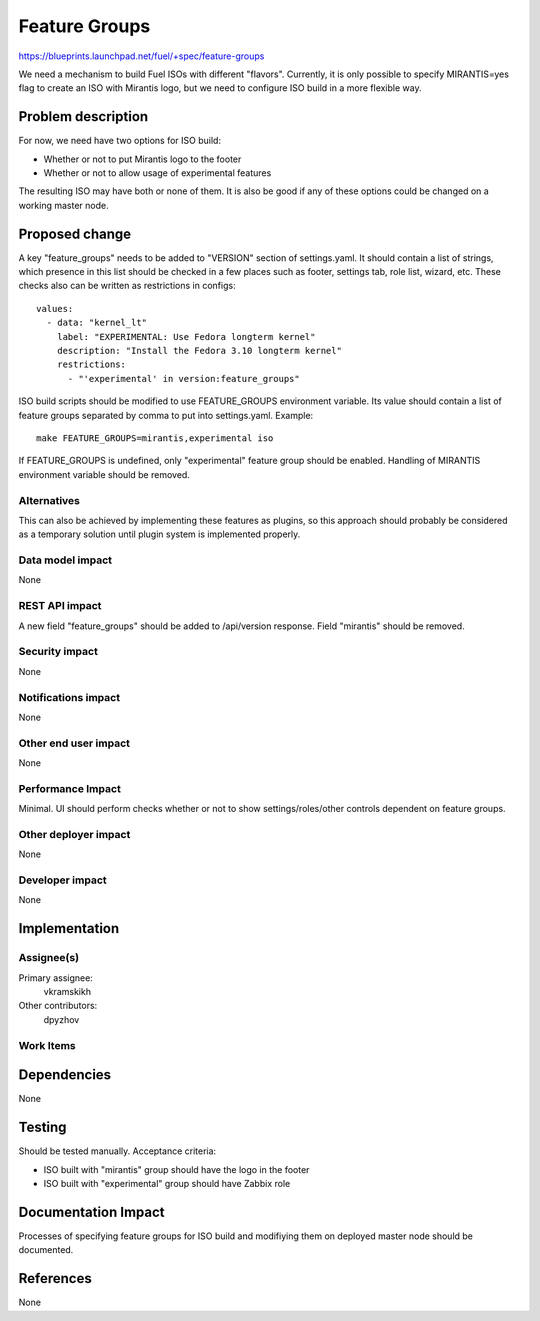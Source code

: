 ==============
Feature Groups
==============

https://blueprints.launchpad.net/fuel/+spec/feature-groups

We need a mechanism to build Fuel ISOs with different "flavors". Currently,
it is only possible to specify MIRANTIS=yes flag to create an ISO with
Mirantis logo, but we need to configure ISO build in a more flexible way.

Problem description
===================

For now, we need have two options for ISO build:

* Whether or not to put Mirantis logo to the footer

* Whether or not to allow usage of experimental features

The resulting ISO may have both or none of them. It is also be good if any of
these options could be changed on a working master node.

Proposed change
===============

A key "feature_groups" needs to be added to "VERSION" section of settings.yaml.
It should contain a list of strings, which presence in this list should be
checked in a few places such as footer, settings tab, role list, wizard, etc.
These checks also can be written as restrictions in configs::

    values:
      - data: "kernel_lt"
        label: "EXPERIMENTAL: Use Fedora longterm kernel"
        description: "Install the Fedora 3.10 longterm kernel"
        restrictions:
          - "'experimental' in version:feature_groups"

ISO build scripts should be modified to use FEATURE_GROUPS environment
variable. Its value should contain a list of feature groups separated by comma
to put into settings.yaml. Example::

    make FEATURE_GROUPS=mirantis,experimental iso

If FEATURE_GROUPS is undefined, only "experimental" feature group should be
enabled. Handling of MIRANTIS environment variable should be removed.

Alternatives
------------

This can also be achieved by implementing these features as plugins, so this
approach should probably be considered as a temporary solution until plugin
system is implemented properly.

Data model impact
-----------------

None

REST API impact
---------------

A new field "feature_groups" should be added to /api/version response. Field
"mirantis" should be removed.

Security impact
---------------

None

Notifications impact
--------------------

None

Other end user impact
---------------------

None

Performance Impact
------------------

Minimal. UI should perform checks whether or not to show settings/roles/other
controls dependent on feature groups.

Other deployer impact
---------------------

None

Developer impact
----------------

None

Implementation
==============

Assignee(s)
-----------

Primary assignee:
  vkramskikh

Other contributors:
  dpyzhov

Work Items
----------



Dependencies
============

None

Testing
=======

Should be tested manually. Acceptance criteria:

* ISO built with "mirantis" group should have the logo in the footer
* ISO built with "experimental" group should have Zabbix role

Documentation Impact
====================

Processes of specifying feature groups for ISO build and modifiying them on
deployed master node should be documented.

References
==========

None
